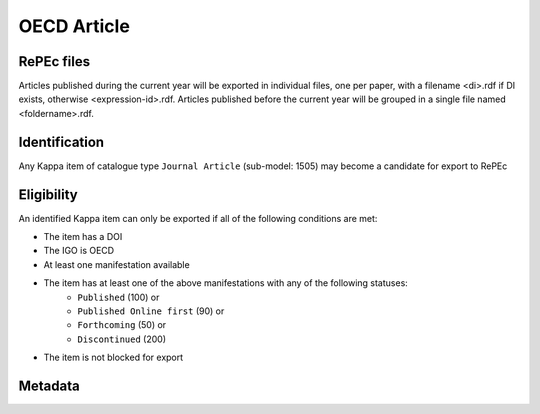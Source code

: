 OECD Article
============

RePEc files
-----------

Articles published during the current year will be exported in individual files, one per paper, with a filename <di>.rdf if DI exists, otherwise <expression-id>.rdf. 
Articles published before the current year will be grouped in a single file named <foldername>.rdf.  

Identification
--------------

Any Kappa item of catalogue type ``Journal Article`` (sub-model: 1505) may become a candidate for export to RePEc

Eligibility
-----------

An identified Kappa item can only be exported if all of the following conditions are met:

* The item has a DOI 
* The IGO is OECD
* At least one manifestation available
* The item has at least one of the above manifestations with any of the following statuses:
	* ``Published`` (100)  or
	* ``Published Online first`` (90)  or
	* ``Forthcoming`` (50)  or
	* ``Discontinued`` (200)
* The item is not blocked for export 
 
Metadata
--------

+--------------------------+-----------------------+--------+-----------------------------------------------------------------------+
|                          |                       |        |                                                                       |
|   RePEc property         |   Kappa property |   FRBR |   Export Rules and comments                                           |
|                          |                       |        |                                                                       |
+--------------------------+-----------------------+--------+-----------------------------------------------------------------------+
|                          |                       |        |                                                                       |
|   Template-type:         |   N/A                 |   N/A  |   Hardcoded value in the XSLT: ReDIF-Article 1.0                      |
|                          |                       |        |                                                                       |
+--------------------------+-----------------------+--------+-----------------------------------------------------------------------+
|                          |                       |        |                                                                       |
|   Author Cluster         |   from author         |   W    |   Repeat each cluster of author metadata as there                     |
|                          |                       |        |   are authors                                                         |
|                          |                       |        |                                                                       |
+--------------------------+-----------------------+--------+-----------------------------------------------------------------------+
|                          |                       |        |                                                                       |
|   Author-Name:           |   givenName           |        |                                                                       |
|                          |   familyName          |        |                                                                       |
|                          |                       |        |                                                                       |
+--------------------------+-----------------------+--------+-----------------------------------------------------------------------+
|                          |                       |        |                                                                       |
|   Author-Email:          |   email               |        |   optional                                                            |
|                          |                       |        |                                                                       |
+--------------------------+-----------------------+--------+-----------------------------------------------------------------------+
|                          |                       |        |                                                                       |
|   Author-Workplace-Name: |   affiliation         |        |   optional                                                            |
|                          |                       |        |                                                                       |
+--------------------------+-----------------------+--------+-----------------------------------------------------------------------+
|                          |                       |        |                                                                       |
|   Title:                 |   title               |   E    |   title + ":" + subtitle                                              |
|                          |   subtitle            |        |                                                                       |
|                          |                       |        |                                                                       |
+--------------------------+-----------------------+--------+-----------------------------------------------------------------------+
|                          |                       |        |                                                                       |
|   Abstract:              |   abstract            |   E    |                                                                       |
|                          |                       |        |                                                                       |
+--------------------------+-----------------------+--------+-----------------------------------------------------------------------+
|                          |                       |        |                                                                       |
|   Classification-JEL:    |   jel                 |   W    |   Comma separated list                                                |
|                          |                       |        |                                                                       |
+--------------------------+-----------------------+--------+-----------------------------------------------------------------------+
|                          |                       |        |                                                                       |
|   Keywords:              |   keyword             |   E    |   Comma separated list                                                |
|                          |                       |        |                                                                       |
+--------------------------+-----------------------+--------+-----------------------------------------------------------------------+
|                          |                       |        |                                                                       |
|   Journal:               |   xlink               |   W    |   xlink type="hasarticle"                                             |
|                          |                       |        |   reverse="true"                                                      |
|                          |                       |        |                                                                       |
+--------------------------+-----------------------+--------+-----------------------------------------------------------------------+
|                          |                       |        |                                                                       |
|   Year:                  |   dateOfPublication   |   M    |   year portion only                                                   |
|                          |                       |        |                                                                       |
+--------------------------+-----------------------+--------+-----------------------------------------------------------------------+
|                          |                       |        |                                                                       |
|   Pages:                 |   startPage           |   M    |   startPage + "-" + endPage                                           |
|                          |   endPage             |   M    |                                                                       |
|                          |                       |        |                                                                       |
+--------------------------+-----------------------+--------+-----------------------------------------------------------------------+
|                          |                       |        |                                                                       |
|   Volume:                |   volume              |   W    |   xlink type="hasarticle"                                             |
|                          |                       |        |   reverse="true"                                                      |
|                          |                       |        |   volume of parent issue                                              |
|                          |                       |        |                                                                       |
+--------------------------+-----------------------+--------+-----------------------------------------------------------------------+
|                          |                       |        |                                                                       |
|   Issue:                 |   issue               |   W    |   xlink type="hasarticle"                                             |
|                          |                       |        |   reverse="true"                                                      |
|                          |                       |        |   issue of parent issue                                               |
|                          |                       |        |                                                                       |
+--------------------------+-----------------------+--------+-----------------------------------------------------------------------+
|                          |                       |        |                                                                       |
|   File-URL:              |   doiPrefix           |   E    |   doiPrefix + "/" + doiSuffix                                         |
|                          |   doiSuffix           |        |                                                                       |
|                          |                       |        |                                                                       |
+--------------------------+-----------------------+--------+-----------------------------------------------------------------------+
|                          |                       |        |                                                                       |
|   File-Format:           |   N/A                 |   N/A  |   Harcoded value in XSLT: text/html                                   |
|                          |                       |        |                                                                       |
+--------------------------+-----------------------+--------+-----------------------------------------------------------------------+
|                          |                       |        |                                                                       |
|   Handle:                |   DI                  |   M    |   xlink type="hasarticle"                                             |
|                          |   xlink               |   W    |   reverse="true"                                                      |
|                          |   repecDirectorate    |   W    |                                                                       |
|                          |                       |        |   Handle: RePEc:oec: + repecDirectorate (of parent) + ":" + DI (if it |
|                          |                       |        |   exists, otherwise expression-id + language)                         |
|                          |                       |        |                                                                       |
+--------------------------+-----------------------+--------+-----------------------------------------------------------------------+